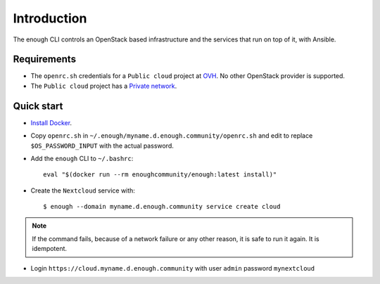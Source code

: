Introduction
============

The enough CLI controls an OpenStack based infrastructure and the
services that run on top of it, with Ansible.

Requirements
------------

* The ``openrc.sh`` credentials for a ``Public cloud`` project at `OVH
  <https://www.ovh.com/manager/public-cloud/>`__. No other OpenStack
  provider is supported.

* The ``Public cloud`` project has a `Private network
  <https://www.ovh.com/world/solutions/vrack/>`__.

Quick start
-----------

* `Install Docker <http://docs.docker.com/engine/installation/>`__.

* Copy ``openrc.sh`` in ``~/.enough/myname.d.enough.community/openrc.sh`` and edit
  to replace ``$OS_PASSWORD_INPUT`` with the actual password.

* Add the ``enough`` CLI to ``~/.bashrc``:
  ::

     eval "$(docker run --rm enoughcommunity/enough:latest install)"

* Create the ``Nextcloud`` service with:
  ::

     $ enough --domain myname.d.enough.community service create cloud

..  note::
    If the command fails, because of a network failure or any other reason,
    it is safe to run it again. It is idempotent.

* Login ``https://cloud.myname.d.enough.community`` with user ``admin`` password ``mynextcloud``
